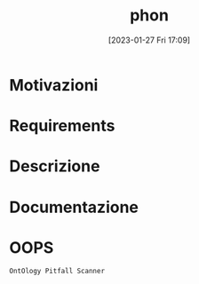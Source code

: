 :PROPERTIES:
:ID:       fa31fd31-a6a5-40ea-b22f-7950a4e0322b
:END:
#+title: phon
#+date: [2023-01-27 Fri 17:09]

* Motivazioni
* Requirements
* Descrizione
* Documentazione
* OOPS
=OntOlogy Pitfall Scanner=
